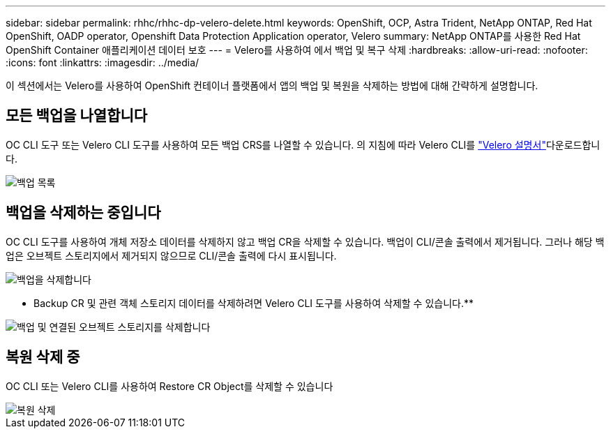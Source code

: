 ---
sidebar: sidebar 
permalink: rhhc/rhhc-dp-velero-delete.html 
keywords: OpenShift, OCP, Astra Trident, NetApp ONTAP, Red Hat OpenShift, OADP operator, Openshift Data Protection Application operator, Velero 
summary: NetApp ONTAP를 사용한 Red Hat OpenShift Container 애플리케이션 데이터 보호 
---
= Velero를 사용하여 에서 백업 및 복구 삭제
:hardbreaks:
:allow-uri-read: 
:nofooter: 
:icons: font
:linkattrs: 
:imagesdir: ../media/


[role="lead"]
이 섹션에서는 Velero를 사용하여 OpenShift 컨테이너 플랫폼에서 앱의 백업 및 복원을 삭제하는 방법에 대해 간략하게 설명합니다.



== 모든 백업을 나열합니다

OC CLI 도구 또는 Velero CLI 도구를 사용하여 모든 백업 CRS를 나열할 수 있습니다. 의 지침에 따라 Velero CLI를 link:https://velero.io/docs/v1.3.0/basic-install/#install-the-cli["Velero 설명서"]다운로드합니다.

image::redhat_openshift_OADP_delete_image1.png[백업 목록]



== 백업을 삭제하는 중입니다

OC CLI 도구를 사용하여 개체 저장소 데이터를 삭제하지 않고 백업 CR을 삭제할 수 있습니다. 백업이 CLI/콘솔 출력에서 제거됩니다. 그러나 해당 백업은 오브젝트 스토리지에서 제거되지 않으므로 CLI/콘솔 출력에 다시 표시됩니다.

image::redhat_openshift_OADP_delete_image2.png[백업을 삭제합니다]

** Backup CR 및 관련 객체 스토리지 데이터를 삭제하려면 Velero CLI 도구를 사용하여 삭제할 수 있습니다.**

image::redhat_openshift_OADP_delete_image3.png[백업 및 연결된 오브젝트 스토리지를 삭제합니다]



== 복원 삭제 중

OC CLI 또는 Velero CLI를 사용하여 Restore CR Object를 삭제할 수 있습니다

image::redhat_openshift_OADP_delete_image4.png[복원 삭제]
